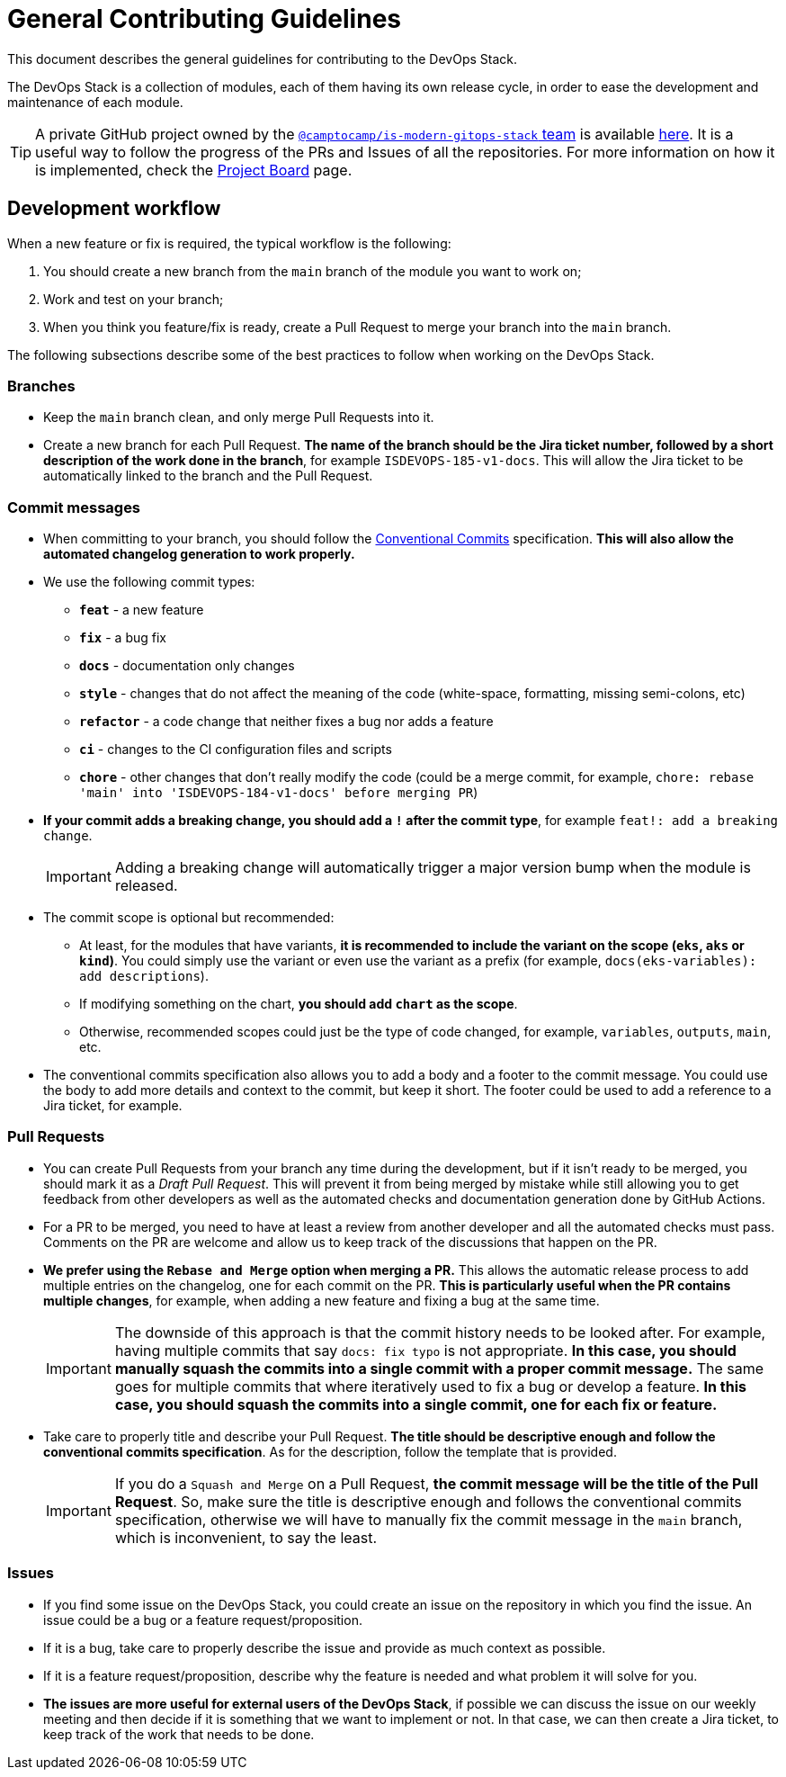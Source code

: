 = General Contributing Guidelines

// These URLs are used in the document as-is to generate new URLs, so they should not contain any trailing slash.
:url-main-repo: https://github.com/GersonRS/modern-gitops-stack

This document describes the general guidelines for contributing to the DevOps Stack.

The DevOps Stack is a collection of modules, each of them having its own release cycle, in order to ease the development and maintenance of each module.

TIP: A private GitHub project owned by the https://github.com/orgs/camptocamp/teams/is-modern-gitops-stack/[`@camptocamp/is-modern-gitops-stack` team] is available https://github.com/orgs/camptocamp/projects/3/[here]. It is a useful way to follow the progress of the PRs and Issues of all the repositories. For more information on how it is implemented, check the xref:ROOT:contributing/project_board.adoc[Project Board] page.

== Development workflow

When a new feature or fix is required, the typical workflow is the following:

1. You should create a new branch from the `main` branch of the module you want to work on;
2. Work and test on your branch;
3. When you think you feature/fix is ready, create a Pull Request to merge your branch into the `main` branch.

The following subsections describe some of the best practices to follow when working on the DevOps Stack.

=== Branches

* Keep the `main` branch clean, and only merge Pull Requests into it.
* Create a new branch for each Pull Request. *The name of the branch should be the Jira ticket number, followed by a short description of the work done in the branch*, for example `ISDEVOPS-185-v1-docs`. This will allow the Jira ticket to be automatically linked to the branch and the Pull Request.

=== Commit messages

* When committing to your branch, you should follow the https://www.conventionalcommits.org/[Conventional Commits] specification. *This will also allow the automated changelog generation to work properly.*

* We use the following commit types:

** *`feat`* - a new feature
** *`fix`* - a bug fix
** *`docs`* - documentation only changes
** *`style`* - changes that do not affect the meaning of the code (white-space, formatting, missing semi-colons, etc)
** *`refactor`* - a code change that neither fixes a bug nor adds a feature
** *`ci`* - changes to the CI configuration files and scripts
** *`chore`* - other changes that don't really modify the code (could be a merge commit, for example, `chore: rebase 'main' into 'ISDEVOPS-184-v1-docs' before merging PR`)

* *If your commit adds a breaking change, you should add a `!` after the commit type*, for example `feat!: add a breaking change`.
+
IMPORTANT: Adding a breaking change will automatically trigger a major version bump when the module is released.

* The commit scope is optional but recommended:
** At least, for the modules that have variants, *it is recommended to include the variant on the scope (`eks`, `aks` or `kind`)*. You could simply use the variant or even use the variant as a prefix (for example, `docs(eks-variables): add descriptions`).
** If modifying something on the chart, *you should add `chart` as the scope*.
** Otherwise, recommended scopes could just be the type of code changed, for example, `variables`, `outputs`, `main`, etc. 

* The conventional commits specification also allows you to add a body and a footer to the commit message. You could use the body to add more details and context to the commit, but keep it short. The footer could be used to add a reference to a Jira ticket, for example.

=== Pull Requests

* You can create Pull Requests from your branch any time during the development, but if it isn't ready to be merged, you should mark it as a _Draft Pull Request_. This will prevent it from being merged by mistake while still allowing you to get feedback from other developers as well as the automated checks and documentation generation done by GitHub Actions.

* For a PR to be merged, you need to have at least a review from another developer and all the automated checks must pass. Comments on the PR are welcome and allow us to keep track of the discussions that happen on the PR.

* *We prefer using the `Rebase and Merge` option when merging a PR.* This allows the automatic release process to add multiple entries on the changelog, one for each commit on the PR. *This is particularly useful when the PR contains multiple changes*, for example, when adding a new feature and fixing a bug at the same time.
+
IMPORTANT: The downside of this approach is that the commit history needs to be looked after. For example, having multiple commits that say `docs: fix typo` is not appropriate. *In this case, you should manually squash the commits into a single commit with a proper commit message.* The same goes for multiple commits that where iteratively used to fix a bug or develop a feature. *In this case, you should squash the commits into a single commit, one for each fix or feature.*

// TODO Maybe add an example of a good commit history and a bad commit history.

* Take care to properly title and describe your Pull Request. *The title should be descriptive enough and follow the conventional commits specification*. As for the description, follow the template that is provided.
+
IMPORTANT: If you do a `Squash and Merge` on a Pull Request, *the commit message will be the title of the Pull Request*. So, make sure the title is descriptive enough and follows the conventional commits specification, otherwise we will have to manually fix the commit message in the `main` branch, which is inconvenient, to say the least.

=== Issues

* If you find some issue on the DevOps Stack, you could create an issue on the repository in which you find the issue. An issue could be a bug or a feature request/proposition.

* If it is a bug, take care to properly describe the issue and provide as much context as possible.

* If it is a feature request/proposition, describe why the feature is needed and what problem it will solve for you.

* *The issues are more useful for external users of the DevOps Stack*, if possible we can discuss the issue on our weekly meeting and then decide if it is something that we want to implement or not. In that case, we can then create a Jira ticket, to keep track of the work that needs to be done.
